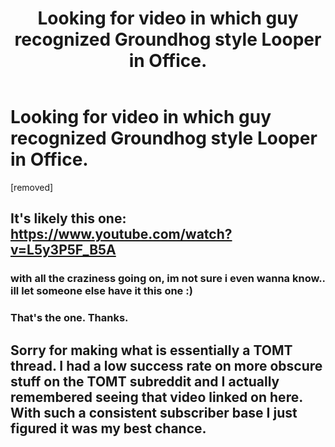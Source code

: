 #+TITLE: Looking for video in which guy recognized Groundhog style Looper in Office.

* Looking for video in which guy recognized Groundhog style Looper in Office.
:PROPERTIES:
:Author: Bowbreaker
:Score: 2
:DateUnix: 1585693859.0
:DateShort: 2020-Apr-01
:END:
[removed]


** It's likely this one: [[https://www.youtube.com/watch?v=L5y3P5F_B5A]]
:PROPERTIES:
:Author: This_Douchebag
:Score: 2
:DateUnix: 1585695179.0
:DateShort: 2020-Apr-01
:END:

*** with all the craziness going on, im not sure i even wanna know.. ill let someone else have it this one :)
:PROPERTIES:
:Author: CarniMarcTu
:Score: 1
:DateUnix: 1585696761.0
:DateShort: 2020-Apr-01
:END:


*** That's the one. Thanks.
:PROPERTIES:
:Author: Bowbreaker
:Score: 1
:DateUnix: 1585697642.0
:DateShort: 2020-Apr-01
:END:


** Sorry for making what is essentially a TOMT thread. I had a low success rate on more obscure stuff on the TOMT subreddit and I actually remembered seeing that video linked on here. With such a consistent subscriber base I just figured it was my best chance.
:PROPERTIES:
:Author: Bowbreaker
:Score: 1
:DateUnix: 1585697788.0
:DateShort: 2020-Apr-01
:END:
